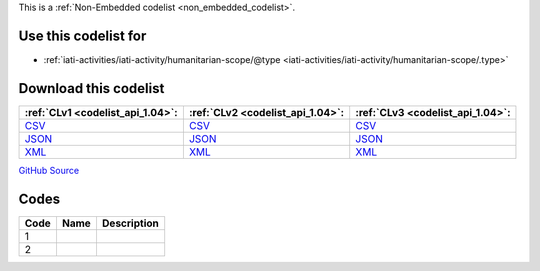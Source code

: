 







This is a :ref:`Non-Embedded codelist <non_embedded_codelist>`.



Use this codelist for
---------------------

* :ref:`iati-activities/iati-activity/humanitarian-scope/@type <iati-activities/iati-activity/humanitarian-scope/.type>`



Download this codelist
----------------------

.. list-table::
   :header-rows: 1

   * - :ref:`CLv1 <codelist_api_1.04>`:
     - :ref:`CLv2 <codelist_api_1.04>`:
     - :ref:`CLv3 <codelist_api_1.04>`:

   * - `CSV <../downloads/clv1/codelist/HumanitarianScopeType.csv>`__
     - `CSV <../downloads/clv2/csv/fr/HumanitarianScopeType.csv>`__
     - `CSV <../downloads/clv3/csv/fr/HumanitarianScopeType.csv>`__

   * - `JSON <../downloads/clv1/codelist/HumanitarianScopeType.json>`__
     - `JSON <../downloads/clv2/json/fr/HumanitarianScopeType.json>`__
     - `JSON <../downloads/clv3/json/fr/HumanitarianScopeType.json>`__

   * - `XML <../downloads/clv1/codelist/HumanitarianScopeType.xml>`__
     - `XML <../downloads/clv2/xml/HumanitarianScopeType.xml>`__
     - `XML <../downloads/clv3/xml/HumanitarianScopeType.xml>`__

`GitHub Source <https://github.com/IATI/IATI-Codelists-NonEmbedded/blob/master/xml/HumanitarianScopeType.xml>`__

Codes
-----

.. _HumanitarianScopeType:
.. list-table::
   :header-rows: 1


   * - Code
     - Name
     - Description

   

   * - 1
     - 
     - 

   

   * - 2
     - 
     - 

   

